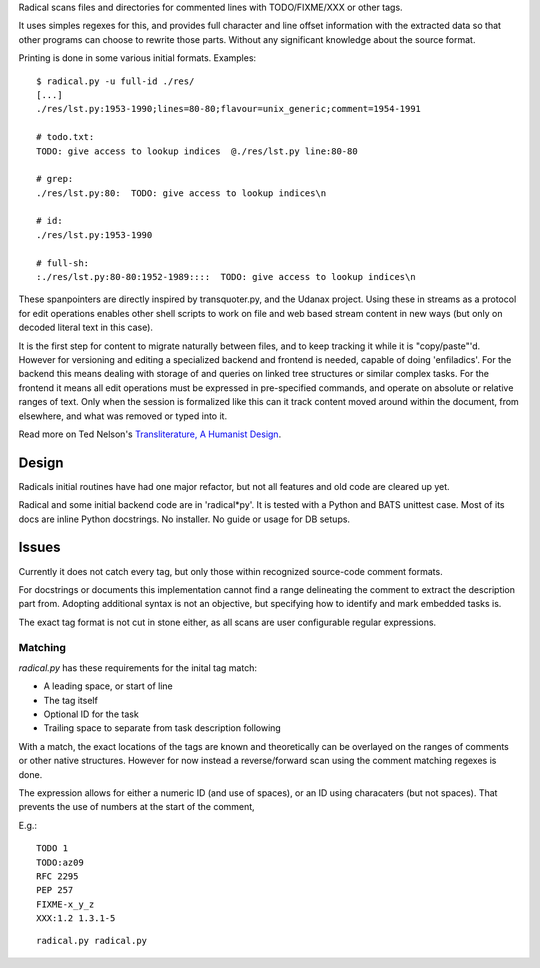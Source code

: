 Radical scans files and directories for commented lines with TODO/FIXME/XXX or
other tags.

It uses simples regexes for this, and provides full character and line offset
information with the extracted data so that other programs can choose to rewrite
those parts. Without any significant knowledge about the source format.

Printing is done in some various initial formats. Examples::

    $ radical.py -u full-id ./res/
    [...]
    ./res/lst.py:1953-1990;lines=80-80;flavour=unix_generic;comment=1954-1991

    # todo.txt:
    TODO: give access to lookup indices  @./res/lst.py line:80-80

    # grep:
    ./res/lst.py:80:  TODO: give access to lookup indices\n

    # id:
    ./res/lst.py:1953-1990

    # full-sh:
    :./res/lst.py:80-80:1952-1989::::  TODO: give access to lookup indices\n


These spanpointers are directly inspired by transquoter.py, and the Udanax
project. Using these in streams as a protocol for edit operations enables other
shell scripts to work on file and web based stream content in new ways (but only
on decoded literal text in this case).

It is the first step for content to migrate naturally between files, and to keep
tracking it while it is "copy/paste"'d.
However for versioning and editing a specialized backend and frontend is needed,
capable of doing 'enfiladics'. For the backend this means dealing with storage
of and queries on linked tree structures or similar complex tasks. For the
frontend it means all edit operations must be expressed in pre-specified
commands, and operate on absolute or relative ranges of text. Only when the
session is formalized like this can it track content moved around within the
document, from elsewhere, and what was removed or typed into it.

Read more on Ted Nelson's `Transliterature, A Humanist Design <http://transliterature.org/>`_.


Design
-------
Radicals initial routines have had one major refactor, but not all features and
old code are cleared up yet.

Radical and some initial backend code are in 'radical*py'. It is tested with a
Python and BATS unittest case. Most of its docs are inline Python docstrings.
No installer. No guide or usage for DB setups.


Issues
------
Currently it does not catch every tag, but only those within recognized
source-code comment formats.

For docstrings or documents this implementation cannot find a range delineating
the comment to extract the description part from. Adopting additional syntax is
not an objective, but specifying how to identify and mark embedded tasks is.

The exact tag format is not cut in stone either, as all scans are user
configurable regular expressions.


Matching
________
`radical.py` has these requirements for the inital tag match:

- A leading space, or start of line
- The tag itself
- Optional ID for the task
- Trailing space to separate from task description following

With a match, the exact locations of the tags are known and theoretically can be
overlayed on the ranges of comments or other native structures. However for now
instead a reverse/forward scan using the comment matching regexes is done.

The expression allows for either a numeric ID (and use of spaces), or an ID
using characaters (but not spaces). That prevents the use of numbers at the
start of the comment,

E.g.::

    TODO 1
    TODO:az09
    RFC 2295
    PEP 257
    FIXME-x_y_z
    XXX:1.2 1.3.1-5


.. class:: sf-mf sf-code mf-sh-cmd

::

    radical.py radical.py
